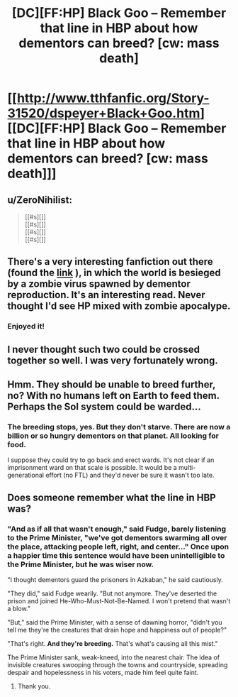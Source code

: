 #+TITLE: [DC][FF:HP] Black Goo -- Remember that line in HBP about how dementors can breed? [cw: mass death]

* [[http://www.tthfanfic.org/Story-31520/dspeyer+Black+Goo.htm][[DC][FF:HP] Black Goo -- Remember that line in HBP about how dementors can breed? [cw: mass death]]]
:PROPERTIES:
:Author: dspeyer
:Score: 39
:DateUnix: 1450585116.0
:DateShort: 2015-Dec-20
:END:

** u/ZeroNihilist:
#+begin_quote
  [[#s][]]\\
  [[#s][]]\\
  [[#s][]]\\
  [[#s][]]
#+end_quote
:PROPERTIES:
:Author: ZeroNihilist
:Score: 7
:DateUnix: 1450603956.0
:DateShort: 2015-Dec-20
:END:


** There's a very interesting fanfiction out there (found the [[https://www.fanfiction.net/s/7539141/1/Incorruptible-The-Dementor-s-Stigma][link]] ), in which the world is besieged by a zombie virus spawned by dementor reproduction. It's an interesting read. Never thought I'd see HP mixed with zombie apocalype.
:PROPERTIES:
:Author: Kishoto
:Score: 2
:DateUnix: 1450603158.0
:DateShort: 2015-Dec-20
:END:

*** Enjoyed it!
:PROPERTIES:
:Author: Corticotropin
:Score: 1
:DateUnix: 1450699339.0
:DateShort: 2015-Dec-21
:END:


** I never thought such two could be crossed together so well. I was very fortunately wrong.
:PROPERTIES:
:Author: Transfuturist
:Score: 2
:DateUnix: 1450646044.0
:DateShort: 2015-Dec-21
:END:


** Hmm. They should be unable to breed further, no? With no humans left on Earth to feed them. Perhaps the Sol system could be warded...
:PROPERTIES:
:Author: protagnostic
:Score: 2
:DateUnix: 1450647526.0
:DateShort: 2015-Dec-21
:END:

*** The breeding stops, yes. But they don't starve. There are now a billion or so hungry dementors on that planet. All looking for food.

I suppose they could try to go back and erect wards. It's not clear if an imprisonment ward on that scale is possible. It would be a multi-generational effort (no FTL) and they'd never be sure it wasn't too late.
:PROPERTIES:
:Author: dspeyer
:Score: 2
:DateUnix: 1450671481.0
:DateShort: 2015-Dec-21
:END:


** Does someone remember what the line in HBP was?
:PROPERTIES:
:Author: Rhamni
:Score: 1
:DateUnix: 1450703993.0
:DateShort: 2015-Dec-21
:END:

*** "And as if all that wasn't enough," said Fudge, barely listening to the Prime Minister, "we've got dementors swarming all over the place, attacking people left, right, and center..." Once upon a happier time this sentence would have been unintelligible to the Prime Minister, but he was wiser now.

"I thought dementors guard the prisoners in Azkaban," he said cautiously.

"They did," said Fudge wearily. "But not anymore. They've deserted the prison and joined He-Who-Must-Not-Be-Named. I won't pretend that wasn't a blow."

"But," said the Prime Minister, with a sense of dawning horror, "didn't you tell me they're the creatures that drain hope and happiness out of people?"

"That's right. *And they're breeding.* That's what's causing all this mist."

The Prime Minister sank, weak-kneed, into the nearest chair. The idea of invisible creatures swooping through the towns and countryside, spreading despair and hopelessness in his voters, made him feel quite faint.
:PROPERTIES:
:Author: dspeyer
:Score: 4
:DateUnix: 1450715220.0
:DateShort: 2015-Dec-21
:END:

**** Thank you.
:PROPERTIES:
:Author: Rhamni
:Score: 1
:DateUnix: 1450715901.0
:DateShort: 2015-Dec-21
:END:
